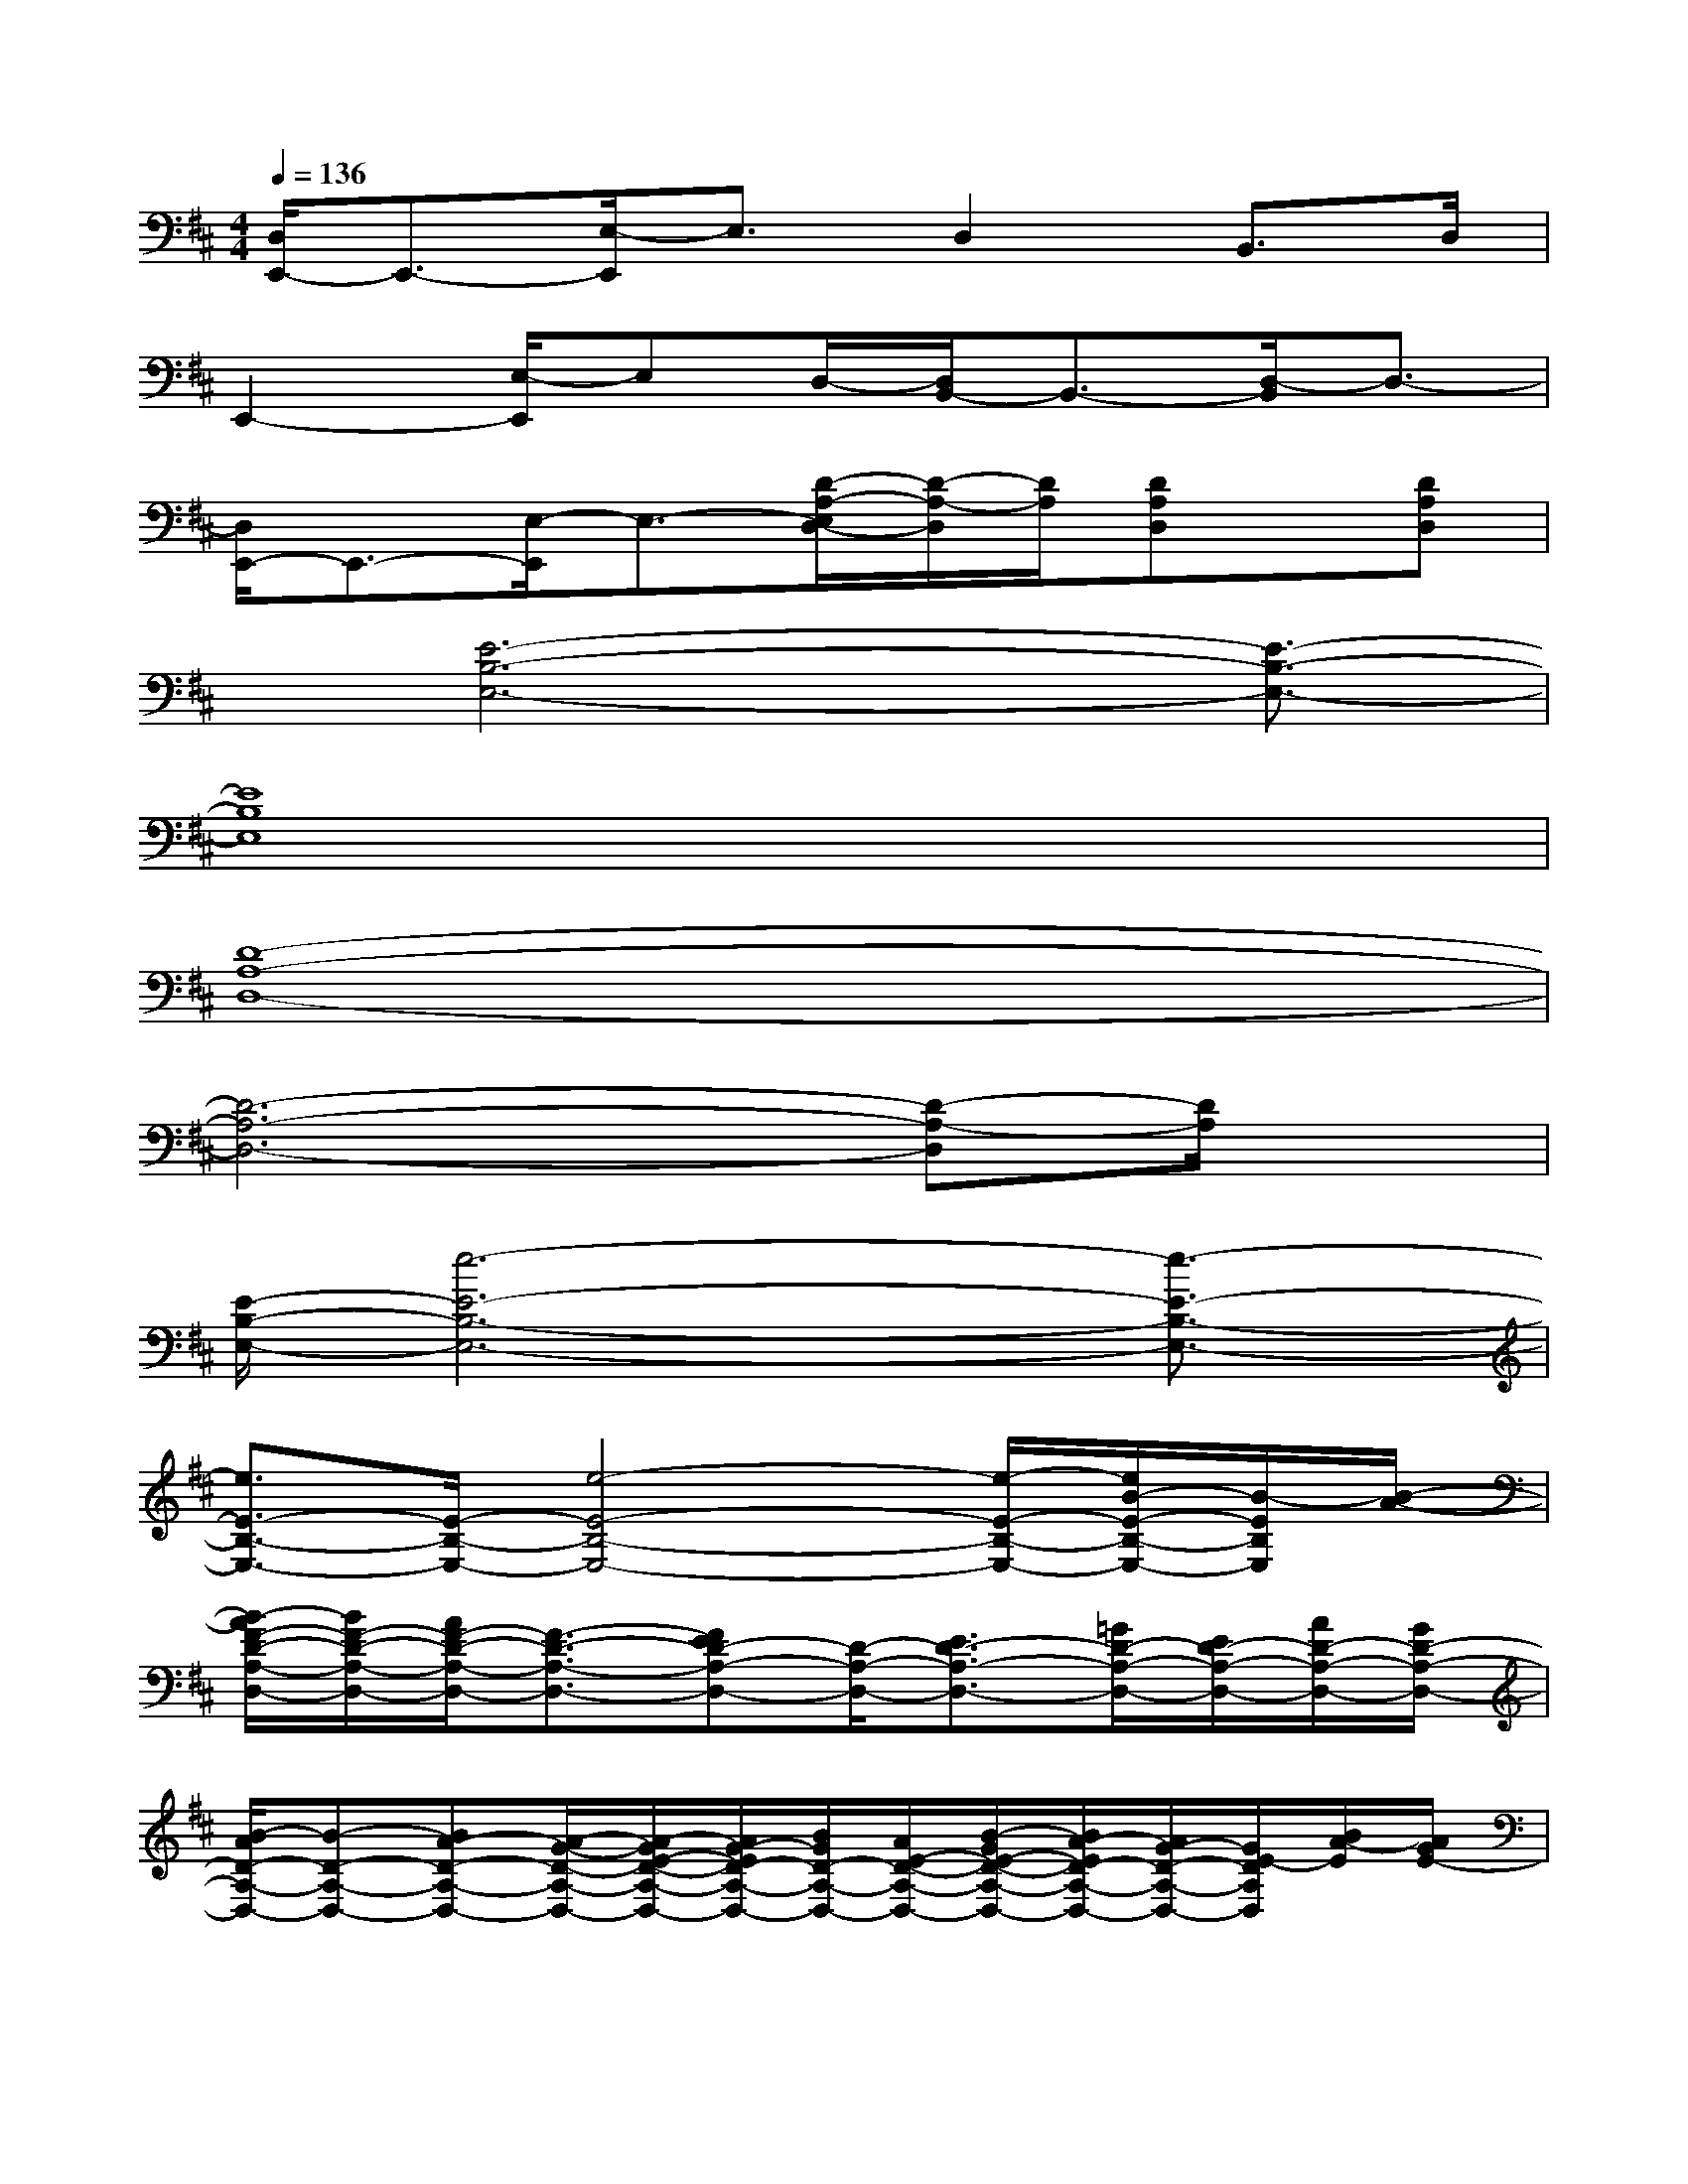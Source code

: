 X:1
T:
M:4/4
L:1/8
Q:1/4=136
K:D%2sharps
V:1
[D,/2E,,/2-]E,,3/2-[E,/2-E,,/2]E,3/2D,2B,,>D,|
E,,2-[E,/2-E,,/2]E,D,/2-[D,/2B,,/2-]B,,3/2-[D,/2-B,,/2]D,3/2-|
[D,/2E,,/2-]E,,3/2-[E,/2-E,,/2]E,3/2-[D/2-A,/2-E,/2D,/2-][D/2-A,/2-D,/2][D/2A,/2][DA,D,]x/2[DA,D,]|
x/2[E6-B,6-E,6-][E3/2-B,3/2-E,3/2-]|
[E8B,8E,8]|
[D8-A,8-D,8-]|
[D6-A,6-D,6-][D-A,-D,][D/2A,/2]x/2|
[E/2-B,/2-E,/2-][e6-E6-B,6-E,6-][e3/2-E3/2-B,3/2-E,3/2-]|
[e3/2E3/2-B,3/2-E,3/2-][E/2-B,/2-E,/2-][e4-E4-B,4-E,4-][e/2-E/2-B,/2-E,/2-][e/2B/2-E/2-B,/2-E,/2-][B/2-E/2B,/2E,/2][B/2-A/2-]|
[B/2-A/2F/2-D/2-A,/2-D,/2-][B/2F/2-D/2-A,/2-D,/2-][A/2F/2-D/2-A,/2-D,/2-][F3/2-D3/2-A,3/2-D,3/2-][FED-A,-D,-][D/2-A,/2-D,/2-][E3/2D3/2-A,3/2-D,3/2-][=G/2D/2-A,/2-D,/2-][E/2D/2-A,/2-D,/2-][A/2D/2-A,/2-D,/2-][G/2D/2-A,/2-D,/2-]|
[B/2-A/2D/2-A,/2-D,/2-][B-D-A,-D,-][BA-D-A,-D,-][A/2-G/2-D/2-A,/2-D,/2-][A/2-G/2E/2-D/2-A,/2-D,/2-][A/2G/2-E/2D/2-A,/2-D,/2-][B/2G/2D/2-A,/2-D,/2-][A/2E/2-D/2-A,/2-D,/2-][B/2-G/2E/2-D/2-A,/2-D,/2-][B/2A/2-E/2D/2-A,/2-D,/2-][A/2G/2-D/2-A,/2-D,/2-][G/2E/2-D/2A,/2D,/2][B/2A/2-E/2][A/2G/2E/2-]|
[E-B,-E,-][G/2E/2-B,/2-E,/2-][A/2E/2-B,/2-E,/2-][B/2-G/2E/2-B,/2-E,/2-][B/2-A/2E/2-B,/2-E,/2-][B3-E3-B,3-E,3-][dBE-B,-E,-][d/2-A/2E/2-B,/2-E,/2-][d/2E/2-B,/2-E,/2-]|
[B/2-E/2-B,/2-E,/2-][B/2-A/2E/2-B,/2-E,/2-][B2-E2-B,2-E,2-][B/2-A/2E/2-B,/2-E,/2-][B/2-E/2-B,/2-E,/2-][B/2-A/2E/2-B,/2-E,/2-][B/2-E/2-B,/2-E,/2-][B/2-A/2E/2-B,/2-E,/2-][B/2-E/2-B,/2-E,/2-][d/2-B/2A/2E/2-B,/2-E,/2-][d/2E/2-B,/2-E,/2][d/2-A/2E/2B,/2]d/2|
[B/2-A/2D/2-A,/2-D,/2-][B4-D4-A,4-D,4-][BD-A,-D,-][D3/2-A,3/2-D,3/2-][A/2D/2-A,/2-D,/2-][D/2-A,/2-D,/2-]|
[A/2-G/2D/2-A,/2-D,/2-][A/2D/2-A,/2-D,/2-][A/2G/2-D/2-A,/2-D,/2-][A/2G/2D/2-A,/2-D,/2-][G/2D/2-A,/2-D,/2-][A/2G/2D/2-A,/2-D,/2-][A/2G/2D/2-A,/2-D,/2-][A/2G/2F/2-D/2-A,/2-D,/2-][A/2F/2-D/2-A,/2-D,/2-][G/2F/2-D/2-A,/2-D,/2-][F2-D2-A,2-D,2][F/2-E/2D/2A,/2]F/2|
[E/2-B,/2-E,/2-][F/2E/2-B,/2-E,/2-][E6-B,6-E,6-][E/2-B,/2-E,/2-][E/2-B,/2-A,/2E,/2-]